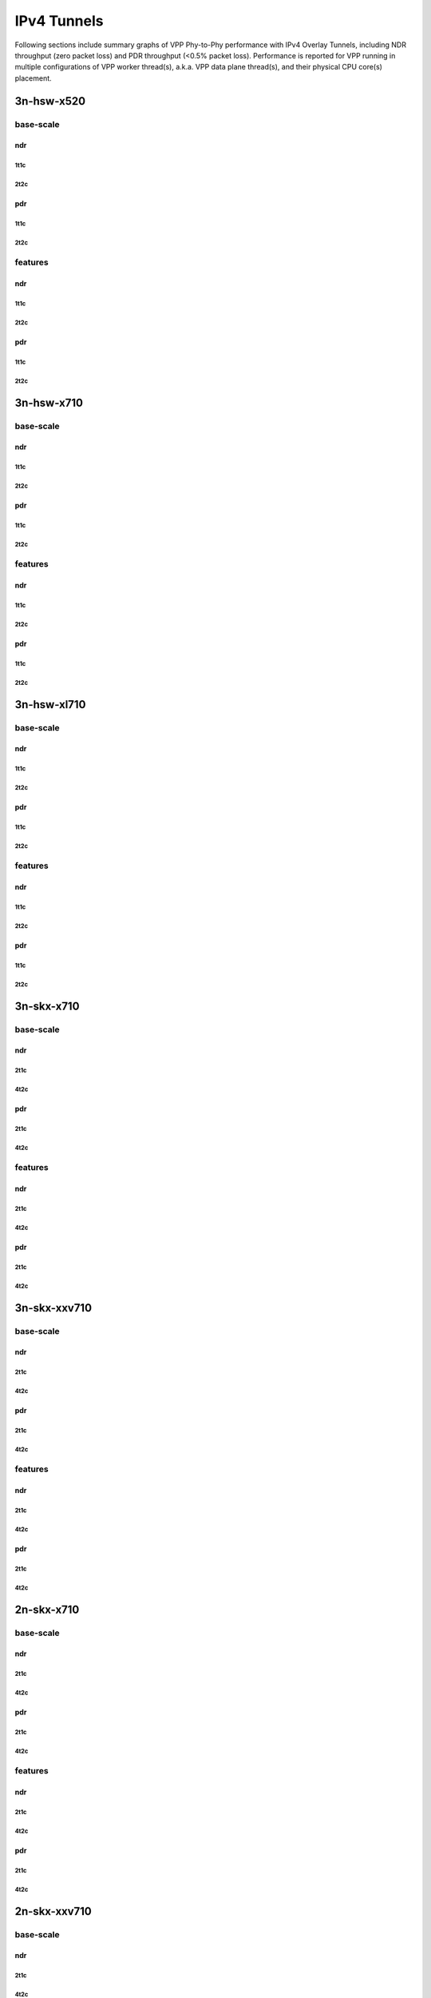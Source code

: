 IPv4 Tunnels
============

Following sections include summary graphs of VPP Phy-to-Phy performance
with IPv4 Overlay Tunnels, including NDR throughput (zero packet loss)
and PDR throughput (<0.5% packet loss).  Performance is reported for VPP
running in multiple configurations of VPP worker thread(s), a.k.a. VPP
data plane thread(s), and their physical CPU core(s) placement.


3n-hsw-x520
~~~~~~~~~~~

base-scale
----------

ndr
```

1t1c
....

2t2c
....

pdr
```

1t1c
....

2t2c
....

features
--------

ndr
```

1t1c
....

2t2c
....

pdr
```

1t1c
....

2t2c
....

3n-hsw-x710
~~~~~~~~~~~

base-scale
----------

ndr
```

1t1c
....

2t2c
....

pdr
```

1t1c
....

2t2c
....

features
--------

ndr
```

1t1c
....

2t2c
....

pdr
```

1t1c
....

2t2c
....

3n-hsw-xl710
~~~~~~~~~~~~

base-scale
----------

ndr
```

1t1c
....

2t2c
....

pdr
```

1t1c
....

2t2c
....

features
--------

ndr
```

1t1c
....

2t2c
....

pdr
```

1t1c
....

2t2c
....

3n-skx-x710
~~~~~~~~~~~

base-scale
----------

ndr
```

2t1c
....

4t2c
....

pdr
```

2t1c
....

4t2c
....

features
--------

ndr
```

2t1c
....

4t2c
....

pdr
```

2t1c
....

4t2c
....

3n-skx-xxv710
~~~~~~~~~~~~~

base-scale
----------

ndr
```

2t1c
....

4t2c
....

pdr
```

2t1c
....

4t2c
....

features
--------

ndr
```

2t1c
....

4t2c
....

pdr
```

2t1c
....

4t2c
....

2n-skx-x710
~~~~~~~~~~~

base-scale
----------

ndr
```

2t1c
....

4t2c
....

pdr
```

2t1c
....

4t2c
....

features
--------

ndr
```

2t1c
....

4t2c
....

pdr
```

2t1c
....

4t2c
....

2n-skx-xxv710
~~~~~~~~~~~~~

base-scale
----------

ndr
```

2t1c
....

4t2c
....

pdr
```

2t1c
....

4t2c
....

features
--------

ndr
```

2t1c
....

4t2c
....

pdr
```

2t1c
....

4t2c
....





